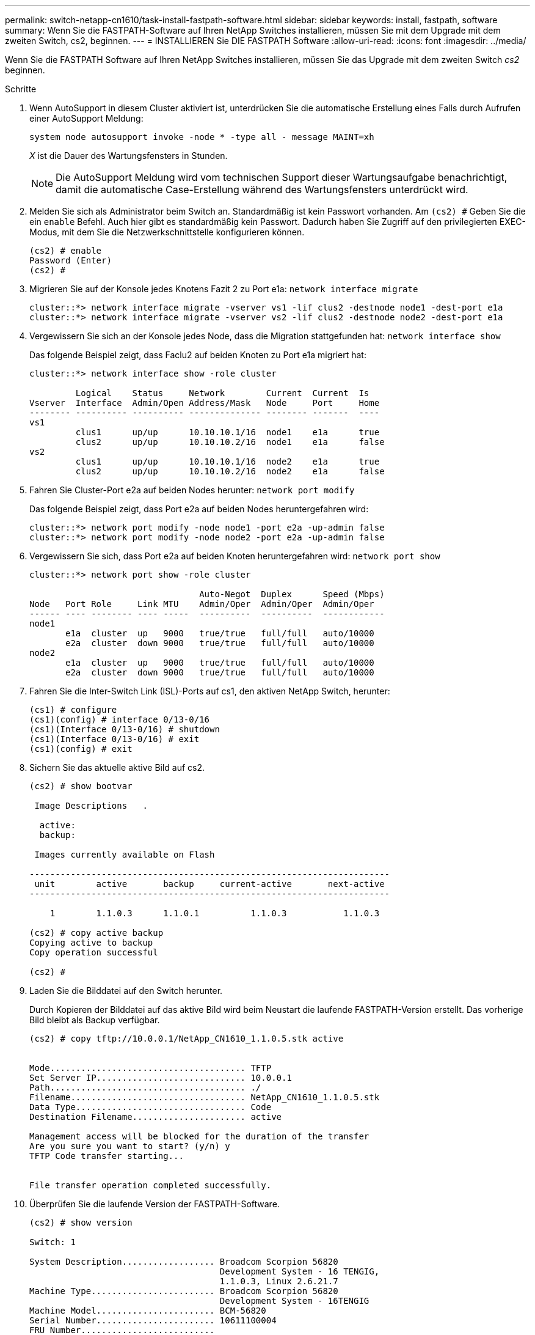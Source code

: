 ---
permalink: switch-netapp-cn1610/task-install-fastpath-software.html 
sidebar: sidebar 
keywords: install, fastpath, software 
summary: Wenn Sie die FASTPATH-Software auf Ihren NetApp Switches installieren, müssen Sie mit dem Upgrade mit dem zweiten Switch, cs2, beginnen. 
---
= INSTALLIEREN Sie DIE FASTPATH Software
:allow-uri-read: 
:icons: font
:imagesdir: ../media/


[role="lead"]
Wenn Sie die FASTPATH Software auf Ihren NetApp Switches installieren, müssen Sie das Upgrade mit dem zweiten Switch _cs2_ beginnen.

.Schritte
. Wenn AutoSupport in diesem Cluster aktiviert ist, unterdrücken Sie die automatische Erstellung eines Falls durch Aufrufen einer AutoSupport Meldung:
+
`system node autosupport invoke -node * -type all - message MAINT=xh`

+
_X_ ist die Dauer des Wartungsfensters in Stunden.

+

NOTE: Die AutoSupport Meldung wird vom technischen Support dieser Wartungsaufgabe benachrichtigt, damit die automatische Case-Erstellung während des Wartungsfensters unterdrückt wird.

. Melden Sie sich als Administrator beim Switch an. Standardmäßig ist kein Passwort vorhanden. Am `(cs2) #` Geben Sie die ein `enable` Befehl. Auch hier gibt es standardmäßig kein Passwort. Dadurch haben Sie Zugriff auf den privilegierten EXEC-Modus, mit dem Sie die Netzwerkschnittstelle konfigurieren können.
+
[listing]
----
(cs2) # enable
Password (Enter)
(cs2) #
----
. Migrieren Sie auf der Konsole jedes Knotens Fazit 2 zu Port e1a: `network interface migrate`
+
[listing]
----
cluster::*> network interface migrate -vserver vs1 -lif clus2 -destnode node1 -dest-port e1a
cluster::*> network interface migrate -vserver vs2 -lif clus2 -destnode node2 -dest-port e1a
----
. Vergewissern Sie sich an der Konsole jedes Node, dass die Migration stattgefunden hat: `network interface show`
+
Das folgende Beispiel zeigt, dass Faclu2 auf beiden Knoten zu Port e1a migriert hat:

+
[listing]
----
cluster::*> network interface show -role cluster

         Logical    Status     Network        Current  Current  Is
Vserver  Interface  Admin/Open Address/Mask   Node     Port     Home
-------- ---------- ---------- -------------- -------- -------  ----
vs1
         clus1      up/up      10.10.10.1/16  node1    e1a      true
         clus2      up/up      10.10.10.2/16  node1    e1a      false
vs2
         clus1      up/up      10.10.10.1/16  node2    e1a      true
         clus2      up/up      10.10.10.2/16  node2    e1a      false
----
. Fahren Sie Cluster-Port e2a auf beiden Nodes herunter: `network port modify`
+
Das folgende Beispiel zeigt, dass Port e2a auf beiden Nodes heruntergefahren wird:

+
[listing]
----
cluster::*> network port modify -node node1 -port e2a -up-admin false
cluster::*> network port modify -node node2 -port e2a -up-admin false
----
. Vergewissern Sie sich, dass Port e2a auf beiden Knoten heruntergefahren wird: `network port show`
+
[listing]
----
cluster::*> network port show -role cluster

                                 Auto-Negot  Duplex      Speed (Mbps)
Node   Port Role     Link MTU    Admin/Oper  Admin/Oper  Admin/Oper
------ ---- -------- ---- -----  ----------  ----------  ------------
node1
       e1a  cluster  up   9000   true/true   full/full   auto/10000
       e2a  cluster  down 9000   true/true   full/full   auto/10000
node2
       e1a  cluster  up   9000   true/true   full/full   auto/10000
       e2a  cluster  down 9000   true/true   full/full   auto/10000
----
. Fahren Sie die Inter-Switch Link (ISL)-Ports auf cs1, den aktiven NetApp Switch, herunter:
+
[listing]
----
(cs1) # configure
(cs1)(config) # interface 0/13-0/16
(cs1)(Interface 0/13-0/16) # shutdown
(cs1)(Interface 0/13-0/16) # exit
(cs1)(config) # exit
----
. Sichern Sie das aktuelle aktive Bild auf cs2.
+
[listing]
----
(cs2) # show bootvar

 Image Descriptions   .

  active:
  backup:

 Images currently available on Flash

----------------------------------------------------------------------
 unit        active       backup     current-active       next-active
----------------------------------------------------------------------

    1        1.1.0.3      1.1.0.1          1.1.0.3           1.1.0.3

(cs2) # copy active backup
Copying active to backup
Copy operation successful

(cs2) #
----
. Laden Sie die Bilddatei auf den Switch herunter.
+
Durch Kopieren der Bilddatei auf das aktive Bild wird beim Neustart die laufende FASTPATH-Version erstellt. Das vorherige Bild bleibt als Backup verfügbar.

+
[listing]
----
(cs2) # copy tftp://10.0.0.1/NetApp_CN1610_1.1.0.5.stk active


Mode...................................... TFTP
Set Server IP............................. 10.0.0.1
Path...................................... ./
Filename.................................. NetApp_CN1610_1.1.0.5.stk
Data Type................................. Code
Destination Filename...................... active

Management access will be blocked for the duration of the transfer
Are you sure you want to start? (y/n) y
TFTP Code transfer starting...


File transfer operation completed successfully.
----
. Überprüfen Sie die laufende Version der FASTPATH-Software.
+
[listing]
----
(cs2) # show version

Switch: 1

System Description.................. Broadcom Scorpion 56820
                                     Development System - 16 TENGIG,
                                     1.1.0.3, Linux 2.6.21.7
Machine Type........................ Broadcom Scorpion 56820
                                     Development System - 16TENGIG
Machine Model....................... BCM-56820
Serial Number....................... 10611100004
FRU Number..........................
Part Number......................... BCM56820
Maintenance Level................... A
Manufacturer........................ 0xbc00
Burned In MAC Address............... 00:A0:98:4B:A9:AA
Software Version.................... 1.1.0.3
Operating System.................... Linux 2.6.21.7
Network Processing Device........... BCM56820_B0
Additional Packages................. FASTPATH QOS
                                     FASTPATH IPv6 Management
----
. Zeigen Sie die Boot-Images für die aktive und die Backup-Konfiguration an.
+
[listing]
----
(cs2) # show bootvar

Image Descriptions

 active :
 backup :

 Images currently available on Flash

----------------------------------------------------------------------
 unit        active       backup     current-active       next-active
----------------------------------------------------------------------

    1        1.1.0.3      1.1.0.3          1.1.0.3           1.1.0.5
----
. Starten Sie den Switch neu.
+
[listing]
----
(cs2) # reload

Are you sure you would like to reset the system? (y/n)  y

System will now restart!
----
. Melden Sie sich erneut an und überprüfen Sie die neue Version der FASTPATH Software.
+
[listing]
----
(cs2) # show version

Switch: 1

System Description................... Broadcom Scorpion 56820
                                      Development System - 16 TENGIG,
                                      1.1.0.5, Linux 2.6.21.7
Machine Type......................... Broadcom Scorpion 56820
                                      Development System - 16TENGIG
Machine Model........................ BCM-56820
Serial Number........................ 10611100004
FRU Number...........................
Part Number.......................... BCM56820
Maintenance Level.................... A
Manufacturer......................... 0xbc00
Burned In MAC Address................ 00:A0:98:4B:A9:AA
Software Version..................... 1.1.0.5
Operating System..................... Linux 2.6.21.7
Network Processing Device............ BCM56820_B0
Additional Packages.................. FASTPATH QOS
                                      FASTPATH IPv6 Management
----
. ISL-Ports an cs1, dem aktiven Switch, herauf.
+
[listing]
----
(cs1) # configure
(cs1) (config) # interface 0/13-0/16
(cs1) (Interface 0/13-0/16) # no shutdown
(cs1) (Interface 0/13-0/16) # exit
(cs1) (config) # exit
----
. Vergewissern Sie sich, dass die ISLs betriebsbereit sind: `show port-channel 3/1`
+
Das Feld „Verbindungsstatus“ sollte angezeigt werden `Up`.

+
[listing]
----
(cs2) # show port-channel 3/1

Local Interface................................ 3/1
Channel Name................................... ISL-LAG
Link State..................................... Up
Admin Mode..................................... Enabled
Type........................................... Static
Load Balance Option............................ 7
(Enhanced hashing mode)

Mbr    Device/       Port      Port
Ports  Timeout       Speed     Active
------ ------------- --------- -------
0/13   actor/long    10G Full  True
       partner/long
0/14   actor/long    10G Full  True
       partner/long
0/15   actor/long    10G Full  True
       partner/long
0/16   actor/long    10G Full  True
       partner/long
----
. Kopieren Sie die `running-config` Datei in der `startup-config` Datei, wenn Sie mit den Software-Versionen und Switch-Einstellungen zufrieden sind.
+
[listing]
----
(cs2) # write memory

This operation may take a few minutes.
Management interfaces will not be available during this time.

Are you sure you want to save? (y/n) y

Config file 'startup-config' created successfully .

Configuration Saved!
----
. Aktivieren Sie den zweiten Cluster-Port e2a auf jedem Node: `network port modify`
+
[listing]
----
cluster::*> network port modify -node node1 -port e2a -up-admin true
cluster::*> **network port modify -node node2 -port e2a -up-admin true**
----
. Fazit 2 zurücksetzen, der Port e2a zugeordnet ist: `network interface revert`
+
Das LIF ist möglicherweise automatisch zurückgesetzt, je nach Ihrer Version der ONTAP Software.

+
[listing]
----
cluster::*> network interface revert -vserver Cluster -lif n1_clus2
cluster::*> network interface revert -vserver Cluster -lif n2_clus2
----
. Vergewissern Sie sich, dass das LIF jetzt die Startseite ist (`true`) Auf beiden Knoten: `network interface show -_role cluster_`
+
[listing]
----
cluster::*> network interface show -role cluster

          Logical    Status     Network        Current  Current Is
Vserver   Interface  Admin/Oper Address/Mask   Node     Port    Home
--------  ---------- ---------- -------------- -------- ------- ----
vs1
          clus1      up/up      10.10.10.1/24  node1    e1a     true
          clus2      up/up      10.10.10.2/24  node1    e2a     true
vs2
          clus1      up/up      10.10.10.1/24  node2    e1a     true
          clus2      up/up      10.10.10.2/24  node2    e2a     true
----
. Status der Nodes anzeigen: `cluster show`
+
[listing]
----
cluster::> cluster show

Node                 Health  Eligibility
-------------------- ------- ------------
node1                true    true
node2                true    true
----
. Wiederholen Sie Schritt 1 bis Schritt 18, um die FASTPATH-Software auf dem anderen Switch, cs1, zu aktualisieren.
. Wenn Sie die automatische Case-Erstellung unterdrückt haben, aktivieren Sie es erneut, indem Sie eine AutoSupport Meldung aufrufen:
+
`system node autosupport invoke -node * -type all -message MAINT=END`


